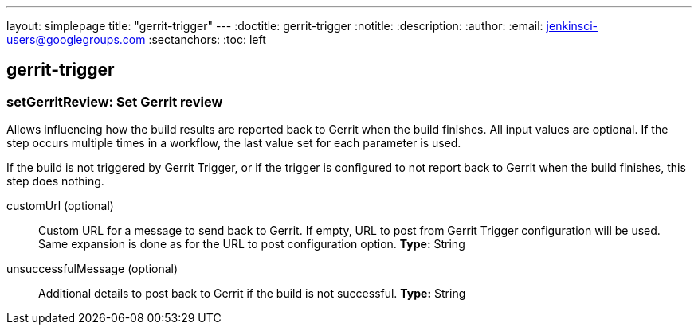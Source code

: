 ---
layout: simplepage
title: "gerrit-trigger"
---
:doctitle: gerrit-trigger
:notitle:
:description:
:author:
:email: jenkinsci-users@googlegroups.com
:sectanchors:
:toc: left

== gerrit-trigger

=== +setGerritReview+: Set Gerrit review
====
Allows influencing how the build results are reported back to Gerrit
when the build finishes.
All input values are optional.  If the step occurs multiple times in
a workflow, the last value set for each parameter is used.


If the build is not triggered by Gerrit Trigger, or if the trigger is
configured to not report back to Gerrit when the build finishes,
this step does nothing.
====
+customUrl+ (optional)::
+
Custom URL for a message to send back to Gerrit.
If empty, URL to post from Gerrit Trigger configuration will be used.
Same expansion is done as for the URL to post configuration option.
*Type:* String


+unsuccessfulMessage+ (optional)::
+
Additional details to post back to Gerrit if the build is not successful.
*Type:* String




